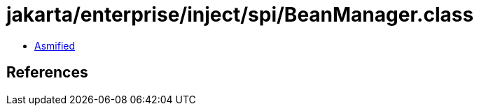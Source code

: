 = jakarta/enterprise/inject/spi/BeanManager.class

 - link:BeanManager-asmified.java[Asmified]

== References

